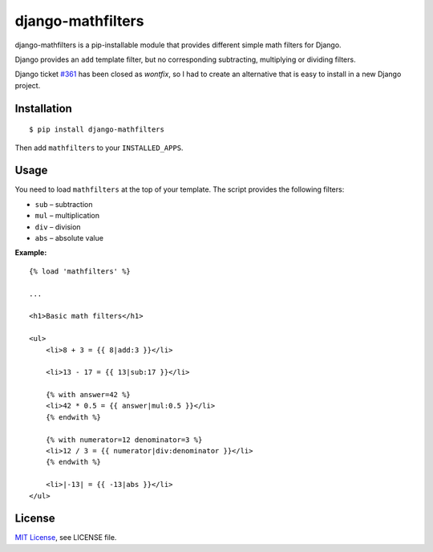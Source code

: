 ##################
django-mathfilters
##################

django-mathfilters is a pip-installable module that provides different simple
math filters for Django.

Django provides an ``add`` template filter, but no corresponding subtracting,
multiplying or dividing filters.

Django ticket `#361 <https://code.djangoproject.com/ticket/361>`_ has been
closed as *wontfix*, so I had to create an alternative that is easy to install
in a new Django project.


Installation
============

::

    $ pip install django-mathfilters

Then add ``mathfilters`` to your ``INSTALLED_APPS``.


Usage
=====

You need to load ``mathfilters`` at the top of your template. The script
provides the following filters:

* ``sub`` – subtraction
* ``mul`` – multiplication
* ``div`` – division
* ``abs`` – absolute value

**Example:**

::

    {% load 'mathfilters' %}

    ...

    <h1>Basic math filters</h1>

    <ul>
        <li>8 + 3 = {{ 8|add:3 }}</li>

        <li>13 - 17 = {{ 13|sub:17 }}</li>

        {% with answer=42 %}
        <li>42 * 0.5 = {{ answer|mul:0.5 }}</li>
        {% endwith %}

        {% with numerator=12 denominator=3 %}
        <li>12 / 3 = {{ numerator|div:denominator }}</li>
        {% endwith %}

        <li>|-13| = {{ -13|abs }}</li>
    </ul>


License
=======

`MIT License <http://www.tldrlegal.com/license/mit-license>`_, see LICENSE file.
